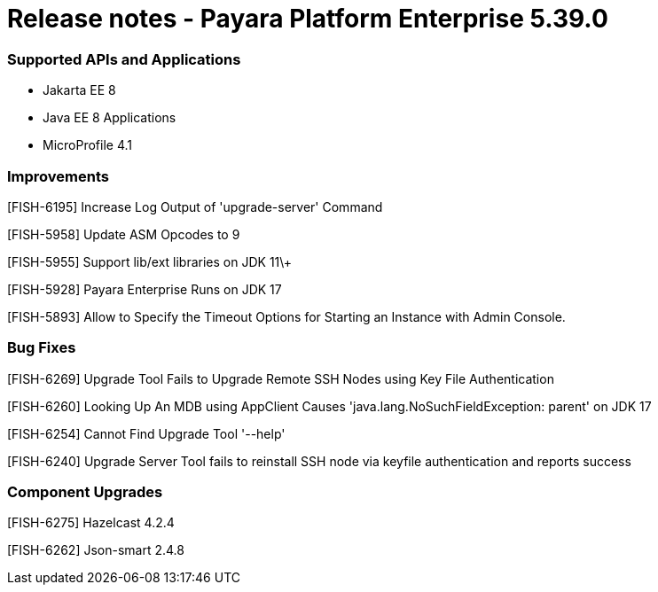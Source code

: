 # Release notes - Payara Platform Enterprise 5.39.0

### Supported APIs and Applications

* Jakarta EE 8
* Java EE 8 Applications
* MicroProfile 4.1

### Improvements

[FISH-6195] Increase Log Output of 'upgrade-server' Command

[FISH-5958] Update ASM Opcodes to 9

[FISH-5955] Support lib/ext libraries on JDK 11\+

[FISH-5928] Payara Enterprise Runs on JDK 17

[FISH-5893] Allow to Specify the Timeout Options for Starting an Instance with Admin Console.

### Bug Fixes

[FISH-6269] Upgrade Tool Fails to Upgrade Remote SSH Nodes using Key File Authentication

[FISH-6260] Looking Up An MDB using AppClient Causes 'java.lang.NoSuchFieldException: parent' on JDK 17

[FISH-6254] Cannot Find Upgrade Tool '--help'

[FISH-6240] Upgrade Server Tool fails to reinstall SSH node via keyfile authentication and reports success

### Component Upgrades

[FISH-6275] Hazelcast 4.2.4

[FISH-6262] Json-smart 2.4.8
